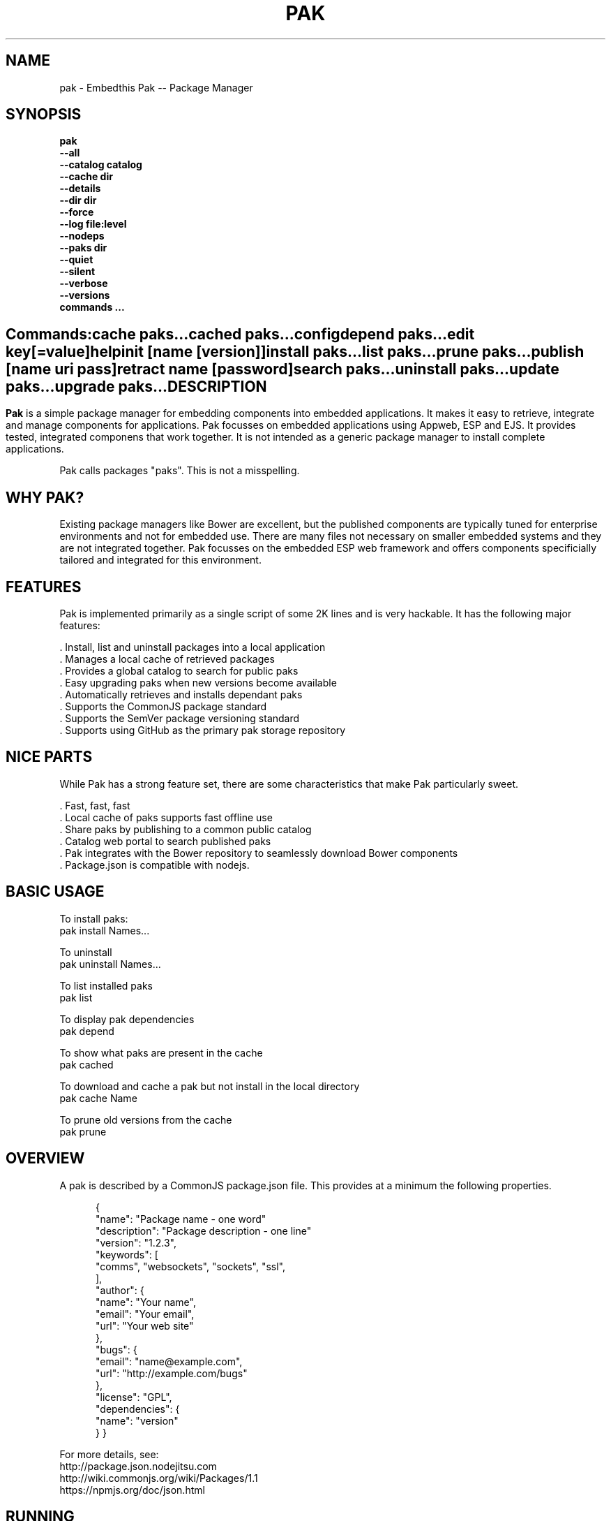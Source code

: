 .TH PAK "1" "March 2014" "pak" "User Commands"
.SH NAME
pak \- Embedthis Pak -- Package Manager
.SH SYNOPSIS
.B pak 
    \fB--all\fR
    \fB--catalog catalog\fR
    \fB--cache dir\fR
    \fB--details\fR
    \fB--dir dir\fR
    \fB--force\fR
    \fB--log file:level\fR
    \fB--nodeps\fR
    \fB--paks dir\fR
    \fB--quiet\fR
    \fB--silent\fR
    \fB--verbose\fR
    \fB--versions\fR 
    \fBcommands ...\fB
.SH ""
.B Commands:
    cache paks...
    cached paks...
    config
    depend paks...
    edit key[=value]
    help
    init [name [version]]
    install paks...
    list paks...
    prune paks...
    publish [name uri pass]
    retract name [password]
    search paks...
    uninstall paks...
    update paks...
    upgrade paks...
.RE
.SH DESCRIPTION
\fBPak\fR is a simple package manager for embedding components into embedded applications. 
It makes it easy to retrieve, integrate and manage components for applications. Pak focusses on embedded applications using Appweb, ESP and EJS. It provides tested, integrated componens that work together. It is not intended as a generic package manager to install complete applications.
.PP
Pak calls packages "paks". This is not a misspelling. 

.PP
.SH WHY PAK?
Existing package managers like Bower are excellent, but the published components are typically tuned for enterprise
environments and not for embedded use. There are many files not necessary on smaller embedded systems and they are not
integrated together. Pak focusses on the embedded ESP web framework and offers components specificially tailored and
integrated for this environment.
.PP 

.SH FEATURES
Pak is implemented primarily as a single script of some 2K lines and is very hackable. 
It has the following major features:

    . Install, list and uninstall packages into a local application
    . Manages a local cache of retrieved packages
    . Provides a global catalog to search for public paks
    . Easy upgrading paks when new versions become available
    . Automatically retrieves and installs dependant paks
    . Supports the CommonJS package standard
    . Supports the SemVer package versioning standard
    . Supports using GitHub as the primary pak storage repository

.SH NICE PARTS
While Pak has a strong feature set, there are some characteristics that make Pak particularly sweet.

    . Fast, fast, fast
    . Local cache of paks supports fast offline use
    . Share paks by publishing to a common public catalog
    . Catalog web portal to search published paks
    . Pak integrates with the Bower repository to seamlessly download Bower components
    . Package.json is compatible with nodejs.

.PP
.SH BASIC USAGE
.PP
To install paks:
    pak install Names...

To uninstall 
    pak uninstall Names...

To list installed paks
    pak list

To display pak dependencies
    pak depend
    
To show what paks are present in the cache
    pak cached

To download and cache a pak but not install in the local directory
    pak cache Name

To prune old versions from the cache
    pak prune

.PP
.SH OVERVIEW
A pak is described by a CommonJS package.json file. This provides at a minimum the following properties.
.PP
.RS 5
{
    "name": "Package name - one word"
    "description": "Package description - one line"
    "version": "1.2.3",
    "keywords": [
        "comms", "websockets", "sockets", "ssl",
    ],
    "author": {
        "name": "Your name",
        "email": "Your email",
        "url": "Your web site"
    },
    "bugs": {
        "email": "name@example.com",
        "url": "http://example.com/bugs"
    },
    "license": "GPL",
    "dependencies": {
        "name": "version"
    }
}
.RE
.PP
For more details, see:
    http://package.json.nodejitsu.com
    http://wiki.commonjs.org/wiki/Packages/1.1
    https://npmjs.org/doc/json.html


.SH RUNNING
To run Pak with more verbose trace output, use the --verbose switch. To run with less trace, use the --quiet switch.
To run completely silently except for hard-errors, use --silent.

.SH PUBLISHING
To publish a new pak, create a package.json and then run pak inside the directory of the pak to be published:

    pak publish NAME REPOSITORY PASSWORD

Where NAME is the name of pak, REPOSITORY is the GitHub endpoint of the package and PASSWORD is the password to associate
with the pak. You will need this password to modify or retract the pak in the future. Safeguard it well.

.SH CONFIGURATION
On startup, Pak reads configuration from a pakrc file. This file defines the operational configuration for Pak. For example:
 {
    "catalogs": [
        "http://localhost:5000/do/pak",
        "https://bower.herokuapp.com/packages",
    ],
    "dirs": {
        "paks": "paks",
        "pakcache": "~/.paks",
    },
 }

The "catalogs" property defines sites that index and catalog packs. The "paks" directory is the name of the local
directory in which to store paks. The "pakcache" directory defines where to cache paks on the local system.
.PP
Pak locates a valid pakrc file by searching in order:

    pakrc, .pakrc, ../pakrc, ../.pakrc, /etc/pakrc, package.json 

.SH COMMANDS

.TP 
cache [paks...]
Populate the cache with paks
.TP
cached [paks...]         
List paks in the cache
.TP
config                   
Show the Pak configuration
.TP
depend [paks...]         
Display installed pak dependencies
.TP
edit key[=value]...      
Edit a pak description file
.TP
help ...
Display this usage help
.TP
info paks...             
Display README for a pak
.TP
init [name [version]]    
Create a new package.json
.TP
install paks...          
Install a pak on the local system
.TP
list [paks...]           
list installed paks
.TP
prune [paks...]          
Prune named paks
.TP
publish name endpoint password
publish a pak in a catalog
.TP
retract name [pass]      
Unpublish a pak
.TP
search paks...           
Search for paks in the catalog
.TP
uninstall                
Uninstall a pak on the local system
.TP
update [paks...]         
Update the pak cache with latest version
.TP
upgrade [paks...]        
Upgrade installed paks

.SH OPTIONS
.TP
\fB\--all URI\fR
Show all versions of a pak.

.TP
\fB\--cache directory\fR
Specify the directory to use for the paks cache. This overrides the values specified in the various pakrc 
or package.json files.

.TP
\fB\--catalog URI\fR
Set the catalog URI to use for install, cache, publish and retract commands.

.TP
\fB\--details URI\fR
Show more pak details. Useful with pak list.

.TP
\fB\--dir directory\fR
Change to the given directory before running.

.TP
\fB\--force\fR
Force the command to continue. This is useful to install or cache a pak when dependencies cannot be satisfied.
It is also useful to cache or install an already cached/installed pack. Aliased as -f.

.TP
\fB\--log logName[:logLevel]\fR
Specify a file to log internal execution messages. Bit will log execution related trace to the log file. The log level
specifies the desired verbosity of output. Level 0 is the least verbose and level 9 is the most. The '-v' switch is
an alias for '--log stderr:2'.

.TP
\fB\--nodeps\fR
Used to suppress installing or upgrading dependent packages.

.TP
\fB\--paks directory\fR
Specify the directory to use for the paks. This overrides the values specified in the various pakrc 
or package.json files.

.TP
\fB\--quiet\fR
Run in quiet mode with less verbose otuput. Aliased as -q.

.TP
\fB\--silent\fR
Run in silent mode suppressing all but hard errors. Aliased as -s.

.TP
\fB\--versions URI\fR
Show pak version information.

.PP
.SH "REPORTING BUGS"
Report bugs to dev@embedthis.com.
.SH COPYRIGHT
Copyright \(co 2004-2014 Embedthis Software. Bit and Ejscript are a trademarks of Embedthis Software.
.br
.SH "SEE ALSO"
ejs, bit, http://embedthis.com/products/pak/
